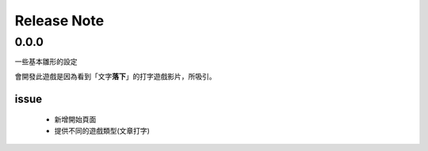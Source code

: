 ==================
Release Note
==================


0.0.0
=========

一些基本雛形的設定

會開發此遊戲是因為看到「文字\ **落下**\」的打字遊戲影片，所吸引。

issue
---------

    - 新增開始頁面
    - 提供不同的遊戲類型(文章打字)

